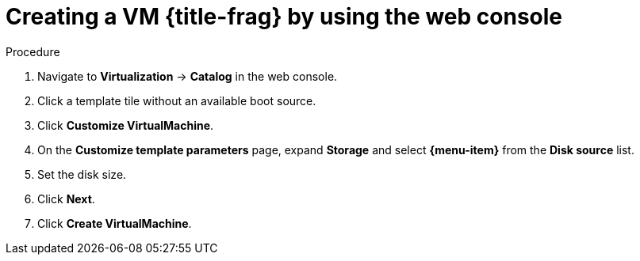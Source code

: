 // Module included in the following assemblies:
//
// * virt/virtual_machines/creating_vms_custom/virt-creating-vms-by-cloning-pvcs.adoc
// * virt/virtual_machines/creating_vms_custom/virt-creating-vms-from-container-disks.adoc
// * virt/virtual_machines/creating_vms_custom/virt-creating-vms-from-web-images.adoc

ifeval::["{context}" == "virt-creating-vms-from-web-images"]
:url:
:title-frag: from an image on a web page
:a-object: an image
:object: image
:data-source: web page
:menu-item: URL (creates PVC)
endif::[]
ifeval::["{context}" == "virt-creating-vms-from-container-disks"]
:container-disks:
:title-frag: from a container disk
:a-object: a container disk
:object: container disk
:data-source: container registry
:menu-item: Registry (creates PVC)
endif::[]
ifeval::["{context}" == "virt-creating-vms-by-cloning-pvcs"]
:clone:
:title-frag: from a PVC
:menu-item: PVC (clone PVC)
endif::[]

:_mod-docs-content-type: PROCEDURE
[id="virt-creating-vm-custom-image-web_{context}"]
= Creating a VM {title-frag} by using the web console

ifdef::url,container-disks[]
You can create a virtual machine (VM) by importing {a-object} from a {data-source} by using the {product-title} web console.
endif::[]
ifdef::clone[]
You can create a virtual machine (VM) by cloning a persistent volume claim (PVC) by using the {product-title} web console.
endif::[]

.Prerequisites

ifdef::url,container-disk[]
* You must have access to the {data-source} that contains the {object}.
endif::[]
ifdef::clone[]
* You must have access to the namespace that contains the source PVC.
endif::[]

.Procedure

. Navigate to *Virtualization* -> *Catalog* in the web console.
. Click a template tile without an available boot source.
. Click *Customize VirtualMachine*.
. On the *Customize template parameters* page, expand *Storage* and select *{menu-item}* from the *Disk source* list.
ifdef::url[]
. Enter the image URL. Example: `\https://access.redhat.com/downloads/content/69/ver=/rhel---7/7.9/x86_64/product-software`
endif::[]
ifdef::container-disks[]
. Enter the container image URL. Example: `\https://mirror.arizona.edu/fedora/linux/releases/38/Cloud/x86_64/images/Fedora-Cloud-Base-38-1.6.x86_64.qcow2`
endif::[]
ifdef::clone[]
. Select the PVC project and the PVC name.
endif::[]
. Set the disk size.
. Click *Next*.
. Click *Create VirtualMachine*.

ifeval::["{context}" == "virt-creating-vms-from-web-images"]
:!url:
endif::[]
ifeval::["{context}" == "virt-creating-vms-from-container-disks"]
:!container-disks:
endif::[]
ifeval::["{context}" == "virt-creating-vms-by-cloning-pvcs"]
:!clone:
endif::[]